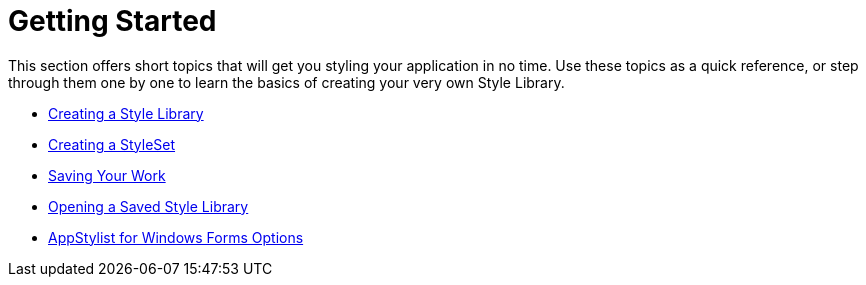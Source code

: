 ﻿////

|metadata|
{
    "name": "styling-guide-getting-started",
    "controlName": [],
    "tags": [],
    "guid": "{840FCFE1-EB21-40E1-92F2-253ABA142F50}",  
    "buildFlags": [],
    "createdOn": "0001-01-01T00:00:00Z"
}
|metadata|
////

= Getting Started

This section offers short topics that will get you styling your application in no time. Use these topics as a quick reference, or step through them one by one to learn the basics of creating your very own Style Library.

* link:styling-guide-creating-a-style-library.html[Creating a Style Library]
* link:styling-guide-creating-a-styleset.html[Creating a StyleSet]
* link:styling-guide-saving-your-work.html[Saving Your Work]
* link:styling-guide-opening-a-saved-style-library.html[Opening a Saved Style Library]
* link:styling-guide-infragistics-appstylist-for-windows-forms-options.html[AppStylist for Windows Forms Options]